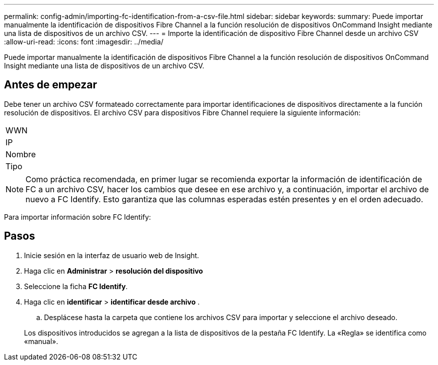 ---
permalink: config-admin/importing-fc-identification-from-a-csv-file.html 
sidebar: sidebar 
keywords:  
summary: Puede importar manualmente la identificación de dispositivos Fibre Channel a la función resolución de dispositivos OnCommand Insight mediante una lista de dispositivos de un archivo CSV. 
---
= Importe la identificación de dispositivo Fibre Channel desde un archivo CSV
:allow-uri-read: 
:icons: font
:imagesdir: ../media/


[role="lead"]
Puede importar manualmente la identificación de dispositivos Fibre Channel a la función resolución de dispositivos OnCommand Insight mediante una lista de dispositivos de un archivo CSV.



== Antes de empezar

Debe tener un archivo CSV formateado correctamente para importar identificaciones de dispositivos directamente a la función resolución de dispositivos. El archivo CSV para dispositivos Fibre Channel requiere la siguiente información:

|===


 a| 
WWN



 a| 
IP



 a| 
Nombre



 a| 
Tipo

|===
[NOTE]
====
Como práctica recomendada, en primer lugar se recomienda exportar la información de identificación de FC a un archivo CSV, hacer los cambios que desee en ese archivo y, a continuación, importar el archivo de nuevo a FC Identify. Esto garantiza que las columnas esperadas estén presentes y en el orden adecuado.

====
Para importar información sobre FC Identify:



== Pasos

. Inicie sesión en la interfaz de usuario web de Insight.
. Haga clic en *Administrar* > *resolución del dispositivo*
. Seleccione la ficha *FC Identify*.
. Haga clic en *identificar* > *identificar desde archivo*
. 
+
.. Desplácese hasta la carpeta que contiene los archivos CSV para importar y seleccione el archivo deseado.


+
Los dispositivos introducidos se agregan a la lista de dispositivos de la pestaña FC Identify. La «Regla» se identifica como «manual».


